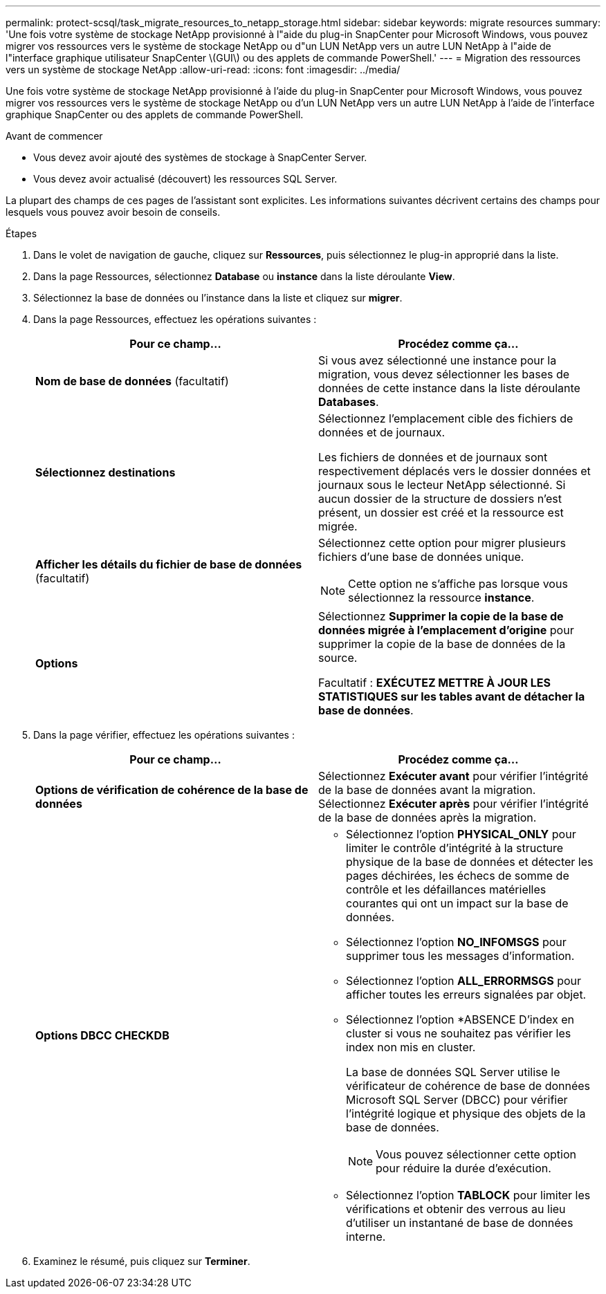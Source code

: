 ---
permalink: protect-scsql/task_migrate_resources_to_netapp_storage.html 
sidebar: sidebar 
keywords: migrate resources 
summary: 'Une fois votre système de stockage NetApp provisionné à l"aide du plug-in SnapCenter pour Microsoft Windows, vous pouvez migrer vos ressources vers le système de stockage NetApp ou d"un LUN NetApp vers un autre LUN NetApp à l"aide de l"interface graphique utilisateur SnapCenter \(GUI\) ou des applets de commande PowerShell.' 
---
= Migration des ressources vers un système de stockage NetApp
:allow-uri-read: 
:icons: font
:imagesdir: ../media/


[role="lead"]
Une fois votre système de stockage NetApp provisionné à l'aide du plug-in SnapCenter pour Microsoft Windows, vous pouvez migrer vos ressources vers le système de stockage NetApp ou d'un LUN NetApp vers un autre LUN NetApp à l'aide de l'interface graphique SnapCenter ou des applets de commande PowerShell.

.Avant de commencer
* Vous devez avoir ajouté des systèmes de stockage à SnapCenter Server.
* Vous devez avoir actualisé (découvert) les ressources SQL Server.


La plupart des champs de ces pages de l'assistant sont explicites. Les informations suivantes décrivent certains des champs pour lesquels vous pouvez avoir besoin de conseils.

.Étapes
. Dans le volet de navigation de gauche, cliquez sur *Ressources*, puis sélectionnez le plug-in approprié dans la liste.
. Dans la page Ressources, sélectionnez *Database* ou *instance* dans la liste déroulante *View*.
. Sélectionnez la base de données ou l'instance dans la liste et cliquez sur *migrer*.
. Dans la page Ressources, effectuez les opérations suivantes :
+
|===
| Pour ce champ... | Procédez comme ça... 


 a| 
*Nom de base de données* (facultatif)
 a| 
Si vous avez sélectionné une instance pour la migration, vous devez sélectionner les bases de données de cette instance dans la liste déroulante *Databases*.



 a| 
*Sélectionnez destinations*
 a| 
Sélectionnez l'emplacement cible des fichiers de données et de journaux.

Les fichiers de données et de journaux sont respectivement déplacés vers le dossier données et journaux sous le lecteur NetApp sélectionné. Si aucun dossier de la structure de dossiers n'est présent, un dossier est créé et la ressource est migrée.



 a| 
*Afficher les détails du fichier de base de données* (facultatif)
 a| 
Sélectionnez cette option pour migrer plusieurs fichiers d'une base de données unique.


NOTE: Cette option ne s'affiche pas lorsque vous sélectionnez la ressource *instance*.



 a| 
*Options*
 a| 
Sélectionnez *Supprimer la copie de la base de données migrée à l'emplacement d'origine* pour supprimer la copie de la base de données de la source.

Facultatif : *EXÉCUTEZ METTRE À JOUR LES STATISTIQUES sur les tables avant de détacher la base de données*.

|===
. Dans la page vérifier, effectuez les opérations suivantes :
+
|===
| Pour ce champ... | Procédez comme ça... 


 a| 
*Options de vérification de cohérence de la base de données*
 a| 
Sélectionnez *Exécuter avant* pour vérifier l'intégrité de la base de données avant la migration. Sélectionnez *Exécuter après* pour vérifier l'intégrité de la base de données après la migration.



 a| 
*Options DBCC CHECKDB*
 a| 
** Sélectionnez l'option *PHYSICAL_ONLY* pour limiter le contrôle d'intégrité à la structure physique de la base de données et détecter les pages déchirées, les échecs de somme de contrôle et les défaillances matérielles courantes qui ont un impact sur la base de données.
** Sélectionnez l'option *NO_INFOMSGS* pour supprimer tous les messages d'information.
** Sélectionnez l'option *ALL_ERRORMSGS* pour afficher toutes les erreurs signalées par objet.
** Sélectionnez l'option *ABSENCE D'index en cluster si vous ne souhaitez pas vérifier les index non mis en cluster.
+
La base de données SQL Server utilise le vérificateur de cohérence de base de données Microsoft SQL Server (DBCC) pour vérifier l'intégrité logique et physique des objets de la base de données.

+

NOTE: Vous pouvez sélectionner cette option pour réduire la durée d'exécution.

** Sélectionnez l'option **TABLOCK** pour limiter les vérifications et obtenir des verrous au lieu d'utiliser un instantané de base de données interne.


|===
. Examinez le résumé, puis cliquez sur **Terminer**.

